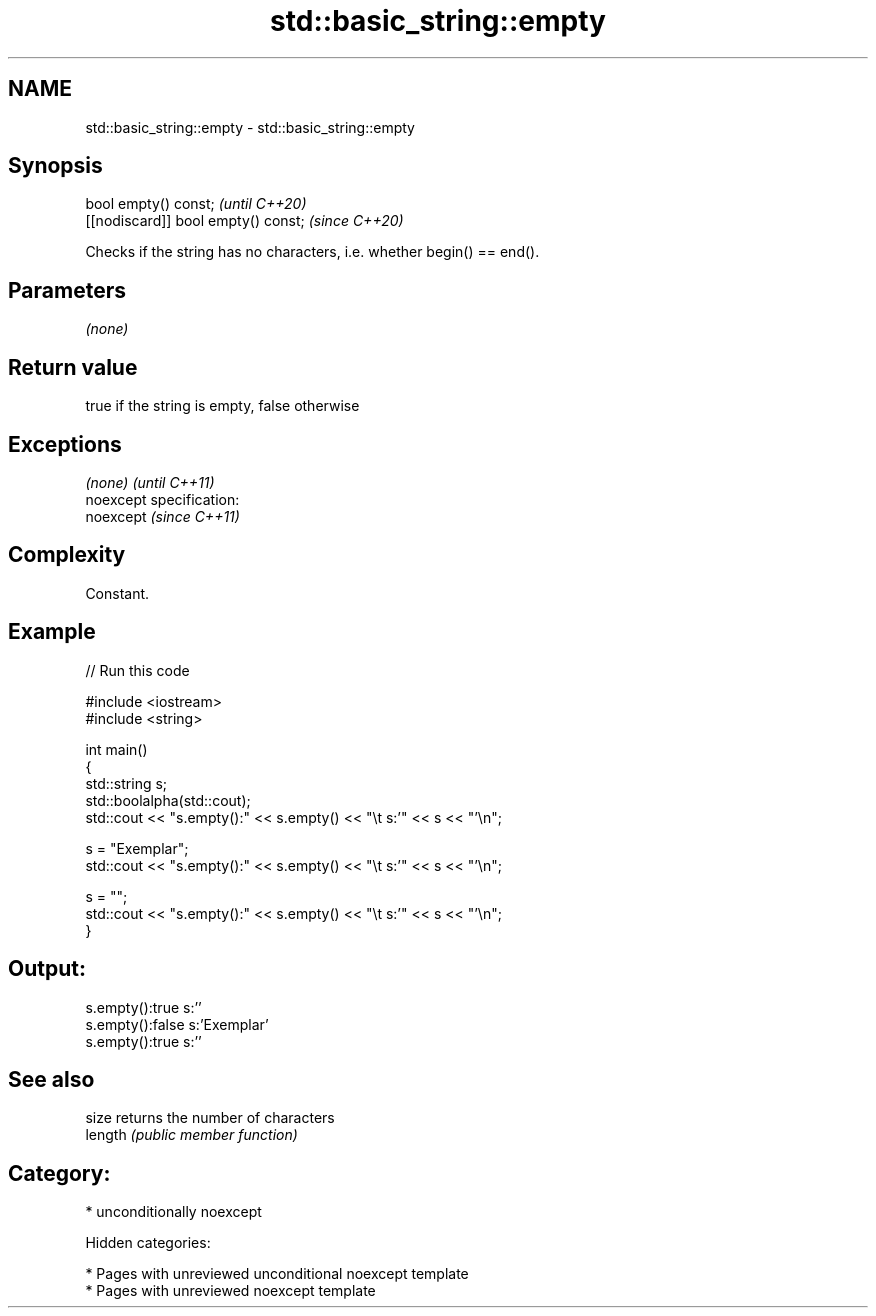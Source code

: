.TH std::basic_string::empty 3 "2018.03.28" "http://cppreference.com" "C++ Standard Libary"
.SH NAME
std::basic_string::empty \- std::basic_string::empty

.SH Synopsis
   bool empty() const;                \fI(until C++20)\fP
   [[nodiscard]] bool empty() const;  \fI(since C++20)\fP

   Checks if the string has no characters, i.e. whether begin() == end().

.SH Parameters

   \fI(none)\fP

.SH Return value

   true if the string is empty, false otherwise

.SH Exceptions

   \fI(none)\fP                    \fI(until C++11)\fP
   noexcept specification:  
   noexcept                  \fI(since C++11)\fP
     

.SH Complexity

   Constant.

.SH Example

   
// Run this code

 #include <iostream>
 #include <string>
  
 int main()
 {
     std::string s;
     std::boolalpha(std::cout);
     std::cout << "s.empty():" << s.empty() << "\\t s:'" << s << "'\\n";
  
     s = "Exemplar";
     std::cout << "s.empty():" << s.empty() << "\\t s:'" << s << "'\\n";
  
     s = "";
     std::cout << "s.empty():" << s.empty() << "\\t s:'" << s << "'\\n";
 }

.SH Output:

 s.empty():true   s:''
 s.empty():false  s:'Exemplar'
 s.empty():true   s:''

.SH See also

   size   returns the number of characters
   length \fI(public member function)\fP 

.SH Category:

     * unconditionally noexcept

   Hidden categories:

     * Pages with unreviewed unconditional noexcept template
     * Pages with unreviewed noexcept template
